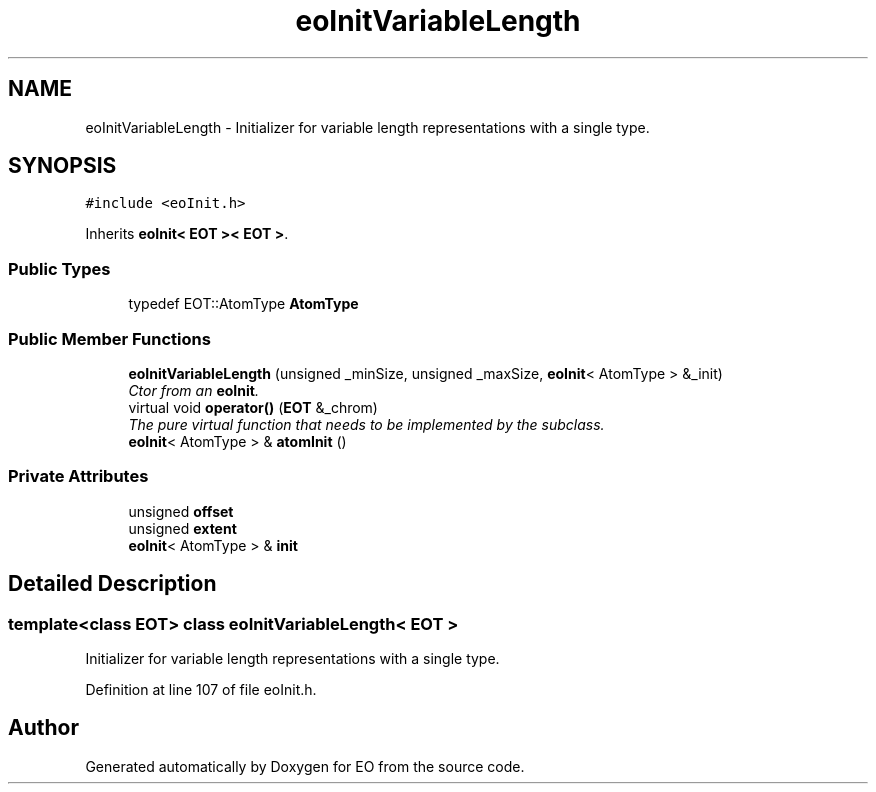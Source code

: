 .TH "eoInitVariableLength" 3 "19 Oct 2006" "Version 0.9.4-cvs" "EO" \" -*- nroff -*-
.ad l
.nh
.SH NAME
eoInitVariableLength \- Initializer for variable length representations with a single type.  

.PP
.SH SYNOPSIS
.br
.PP
\fC#include <eoInit.h>\fP
.PP
Inherits \fBeoInit< EOT >< EOT >\fP.
.PP
.SS "Public Types"

.in +1c
.ti -1c
.RI "typedef EOT::AtomType \fBAtomType\fP"
.br
.in -1c
.SS "Public Member Functions"

.in +1c
.ti -1c
.RI "\fBeoInitVariableLength\fP (unsigned _minSize, unsigned _maxSize, \fBeoInit\fP< AtomType > &_init)"
.br
.RI "\fICtor from an \fBeoInit\fP. \fP"
.ti -1c
.RI "virtual void \fBoperator()\fP (\fBEOT\fP &_chrom)"
.br
.RI "\fIThe pure virtual function that needs to be implemented by the subclass. \fP"
.ti -1c
.RI "\fBeoInit\fP< AtomType > & \fBatomInit\fP ()"
.br
.in -1c
.SS "Private Attributes"

.in +1c
.ti -1c
.RI "unsigned \fBoffset\fP"
.br
.ti -1c
.RI "unsigned \fBextent\fP"
.br
.ti -1c
.RI "\fBeoInit\fP< AtomType > & \fBinit\fP"
.br
.in -1c
.SH "Detailed Description"
.PP 

.SS "template<class EOT> class eoInitVariableLength< EOT >"
Initializer for variable length representations with a single type. 
.PP
Definition at line 107 of file eoInit.h.

.SH "Author"
.PP 
Generated automatically by Doxygen for EO from the source code.
